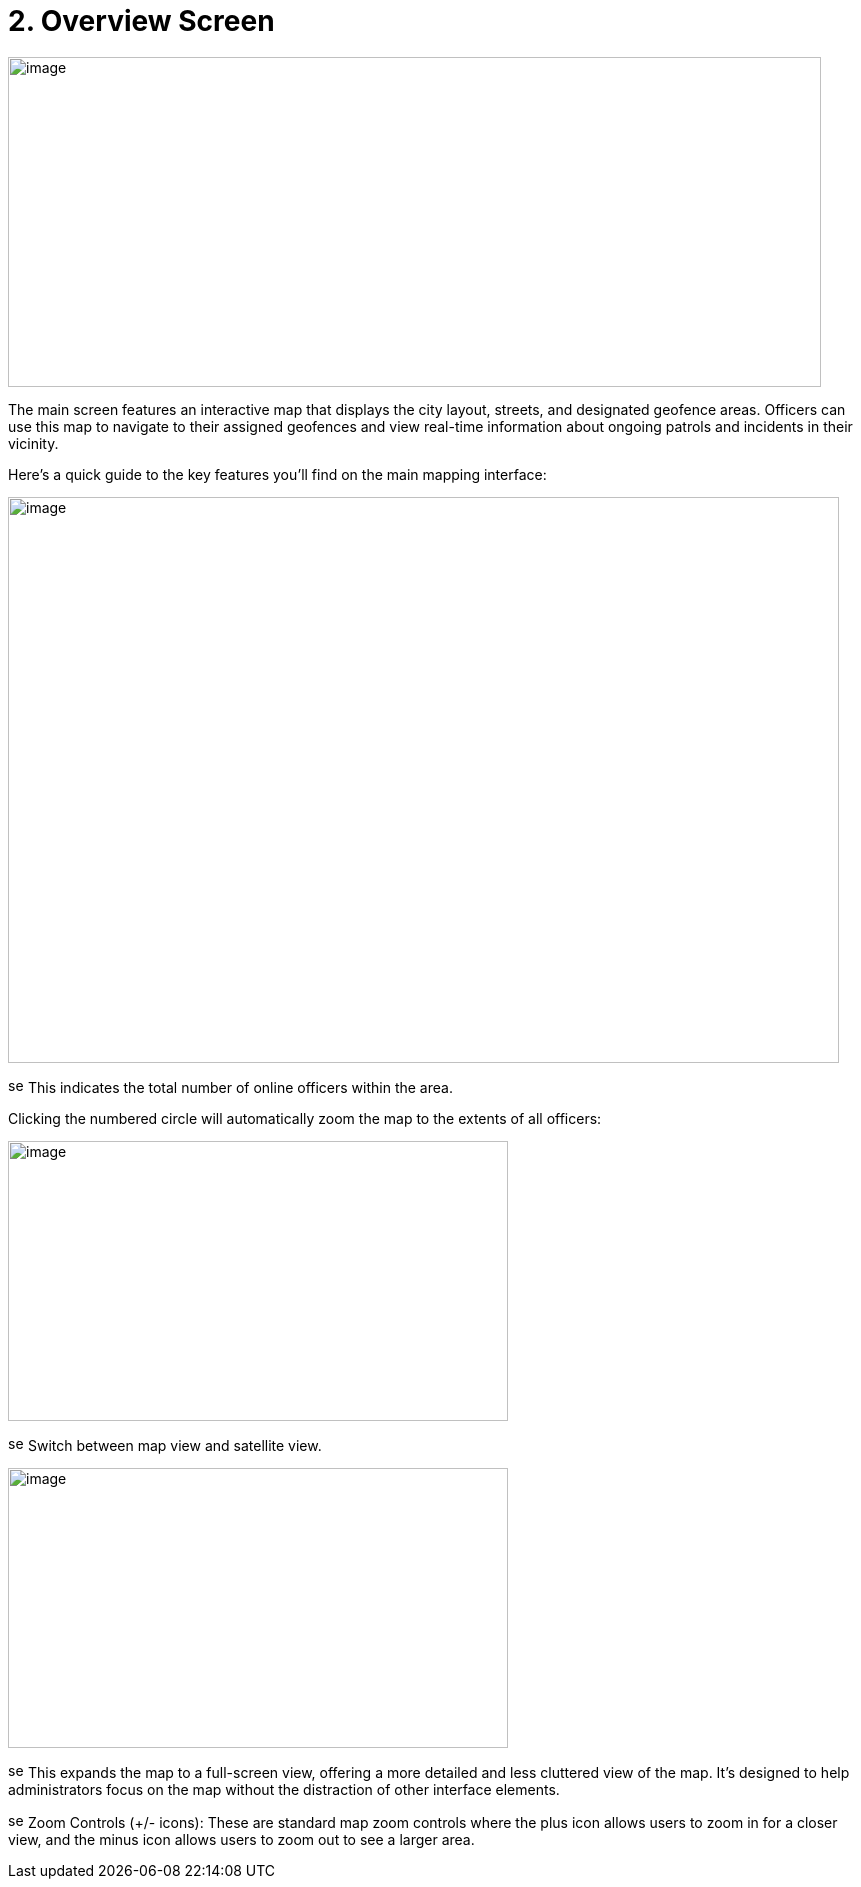 [[overview-screen]]
= 2. Overview Screen

{blank}

image:./media/media/image2.png[image,width=813,height=330,role="image-custom"]

{blank}

The main screen features an interactive map that displays the city
layout, streets, and designated geofence areas. Officers can use this
map to navigate to their assigned geofences and view real-time
information about ongoing patrols and incidents in their vicinity.

Here's a quick guide to the key features you'll find on the main mapping
interface:

{blank}

image:./media/media/image3.png[image,width=831,height=566,role="image-custom"]

{blank}

image:./media/icon/1.svg[selcting officer, 16, 16] This indicates the total number of online officers within the area. 

{blank}

Clicking the numbered circle will automatically zoom the map to the
extents of all officers:

image:./media/media/image4.png[image,width=500,height=280,role="image-custom"]

{blank}

image:./media/icon/2.svg[selcting officer, 16, 16] Switch between map view and satellite view. 

{blank}

image:./media/media/image5.png[image,width=500,height=280,role="image-custom"]

{blank}

image:./media/icon/3.svg[selcting officer, 16, 16] This expands the map to a full-screen view, offering a more detailed
and less cluttered view of the map. It's designed to help administrators
focus on the map without the distraction of other interface elements.

image:./media/icon/4.svg[selcting officer, 16, 16] Zoom Controls (+/- icons): These are standard map zoom controls
where the plus icon allows users to zoom in for a closer view, and the
minus icon allows users to zoom out to see a larger area.